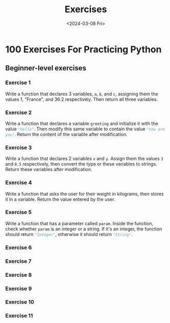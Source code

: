#+title: Exercises
#+date: <2024-03-08 Fri>
#+PROPERTY: header-args :exports code

* 100 Exercises For Practicing Python
** Beginner-level exercises
*** Exercise 1
Write a function that declares 3 variables, ~a~, ~b~, and ~c~, assigning them the values 1, "France", and 36.2 respectively. Then return all three variables.
*** Exercise 2
Write a function that declares a variable ~greeting~ and initialize it with the value src_python{"hello"}. Then modify this same variable to contain the value src_python{"how are you"}. Return the content of the variable after modification.
*** Exercise 3
Write a function that declares 2 variables ~x~ and ~y~. Assign them the values ~3~ and ~8.5~ respectively, then convert the type or these variables to strings. Return these variables after modification.
*** Exercise 4
Write a function that asks the user for their weight in kilograms, then stores it in a variable. Return the value entered by the user.
*** Exercise 5
Write a function that has a parameter called ~param~. Inside the function, check whether ~param~ is an integer or a string. If it's an integer, the function should return src_python{"Integer"}, otherwise it should return src_python{"String"}.
*** Exercise 6
*** Exercise 7
*** Exercise 8
*** Exercise 9
*** Exercise 10
*** Exercise 11
